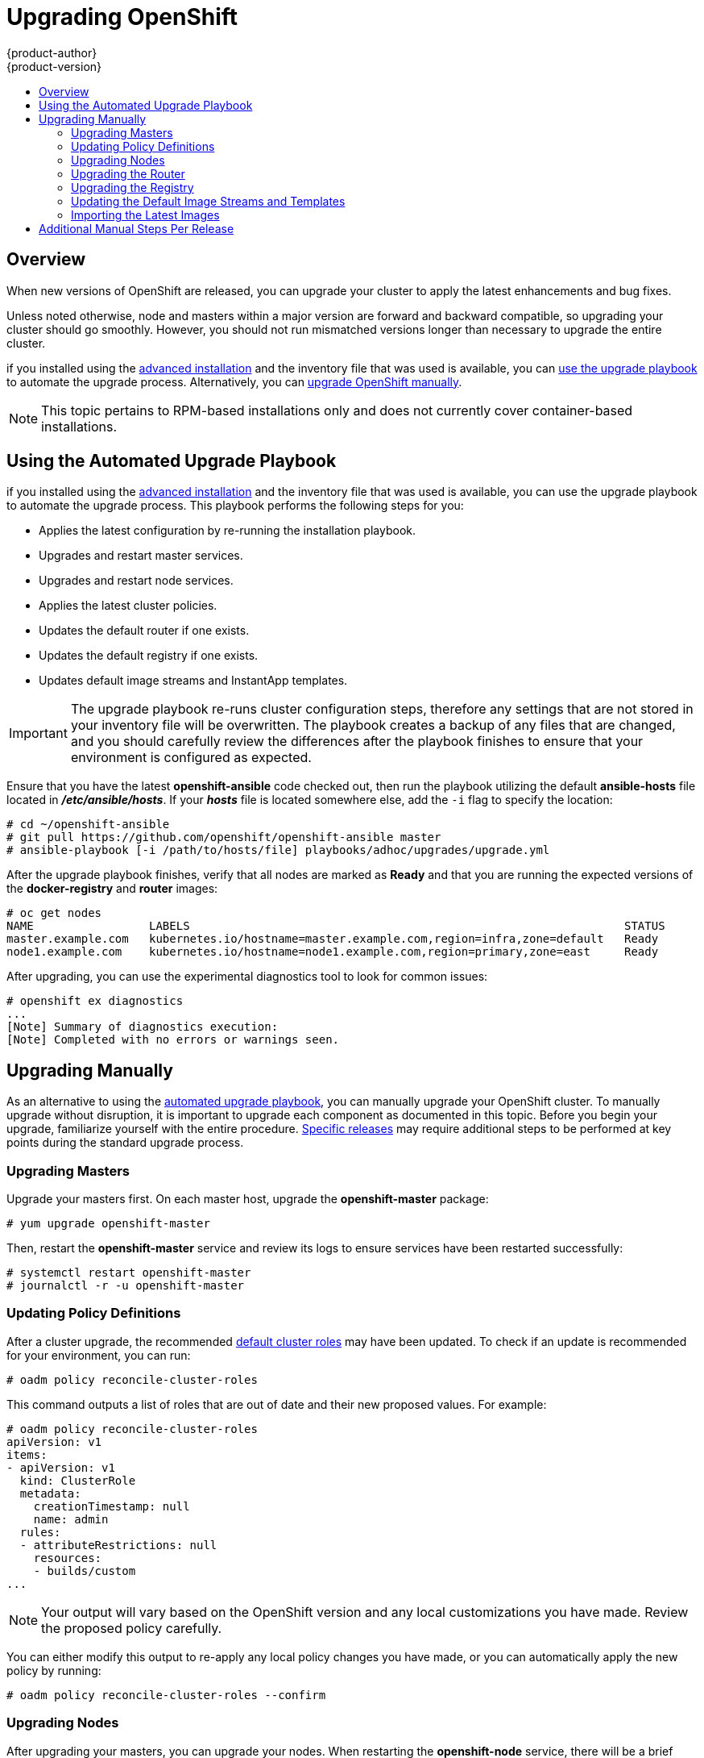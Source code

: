 = Upgrading OpenShift
{product-author}
{product-version}
:data-uri:
:icons:
:experimental:
:toc: macro
:toc-title:
:prewrap!:

toc::[]

== Overview
When new versions of OpenShift are released, you can upgrade your cluster to
apply the latest enhancements and bug fixes.
ifdef::openshift-origin[]
For OpenShift Origin, see the
link:https://github.com/openshift/origin/releases[Releases page] on GitHub  to
review the latest changes.
endif::[]
ifdef::openshift-enterprise[]
See the link:../whats_new/ose_3_0_release_notes.html[OpenShift Enterprise 3.0
Release Notes] to review the latest changes.
endif::[]

Unless noted otherwise, node and masters within a major version are forward and
backward compatible, so upgrading your cluster should go smoothly. However, you
should not run mismatched versions longer than necessary to upgrade the entire
cluster.

ifdef::openshift-enterprise[]
Starting with OpenShift 3.0.2,
endif::[]
ifdef::openshift-origin[]
Starting with Origin 1.0.6,
endif::[]
if you installed using the link:install/advanced_install.html[advanced
installation] and the inventory file that was used is available, you can
link:#upgrade-playbook[use the upgrade playbook] to automate the upgrade
process. Alternatively, you can link:#manual-upgrades[upgrade OpenShift
manually].

[NOTE]
====
This topic pertains to RPM-based installations only
ifdef::openshift-enterprise[]
(i.e., the link:install/quick_install.html[quick] and link:install/advanced_install.html[advanced installation] methods)
endif::[]
ifdef::openshift-origin[]
(i.e., the link:install/advanced_install.html[advanced installation] method)
endif::[]
 and does
not currently cover container-based installations.
====

[[upgrade-playbook]]
== Using the Automated Upgrade Playbook
ifdef::openshift-enterprise[]
Starting with OpenShift 3.0.2,
endif::[]
ifdef::openshift-origin[]
Starting with Origin 1.0.6,
endif::[]
if you installed using the link:install/advanced_install.html[advanced
installation] and the inventory file that was used is available, you can use the
upgrade playbook to automate the upgrade process. This playbook performs the
following steps for you:

* Applies the latest configuration by re-running the installation playbook.
* Upgrades and restart master services.
* Upgrades and restart node services.
* Applies the latest cluster policies.
* Updates the default router if one exists.
* Updates the default registry if one exists.
* Updates default image streams and InstantApp templates.

[IMPORTANT]
====
The upgrade playbook re-runs cluster configuration steps, therefore any settings
that are not stored in your inventory file will be overwritten. The playbook
creates a backup of any files that are changed, and you should carefully review
the differences after the playbook finishes to ensure that your environment is
configured as expected.
====

Ensure that you have the latest *openshift-ansible* code checked out, then run the playbook
utilizing the default *ansible-hosts* file located in *_/etc/ansible/hosts_*. If
your *_hosts_* file is located somewhere else, add the `-i` flag to specify the
location:

----
# cd ~/openshift-ansible
# git pull https://github.com/openshift/openshift-ansible master
# ansible-playbook [-i /path/to/hosts/file] playbooks/adhoc/upgrades/upgrade.yml
----

After the upgrade playbook finishes, verify that all nodes are marked as *Ready*
and that you are running the expected versions of the *docker-registry* and
*router* images:

====
----
# oc get nodes
NAME                 LABELS                                                                STATUS
master.example.com   kubernetes.io/hostname=master.example.com,region=infra,zone=default   Ready
node1.example.com    kubernetes.io/hostname=node1.example.com,region=primary,zone=east     Ready

ifdef::openshift-enterprise[]
# oc get -n default dc/router -o json | grep \"image\"
    "image": "openshift3/ose-haproxy-router:v3.0.2.0",
# oc get -n default dc/docker-registry -ojson | grep \"image\"
    "image": "openshift3/ose-docker-registry:v3.0.2.0",
endif::[]
ifdef::openshift-origin[]
# oc get -n default dc/router -o json | grep \"image\"
    "image": "openshift/origin-haproxy-router:v1.0.6",
# oc get -n default dc/docker-registry -ojson | grep \"image\"
    "image": "openshift/origin-docker-registry:v1.0.6",
endif::[]
----
====

After upgrading, you can use the experimental diagnostics tool to look for
common issues:

====
----
# openshift ex diagnostics
...
[Note] Summary of diagnostics execution:
[Note] Completed with no errors or warnings seen.
----
====

[[manual-upgrades]]
== Upgrading Manually
As an alternative to using the link:#upgrade-playbook[automated upgrade
playbook], you can manually upgrade your OpenShift cluster. To manually upgrade
without disruption, it is important to upgrade each component as documented in
this topic. Before you begin your upgrade, familiarize yourself with the entire
procedure. link:#additional-instructions-per-release[Specific releases] may
require additional steps to be performed at key points during the standard
upgrade process.

[[upgrading-masters]]

=== Upgrading Masters
Upgrade your masters first. On each master host, upgrade the *openshift-master*
package:

----
# yum upgrade openshift-master
----

Then, restart the *openshift-master* service and review its logs to ensure
services have been restarted successfully:

----
# systemctl restart openshift-master
# journalctl -r -u openshift-master
----

[[updating-policy-definitions]]

=== Updating Policy Definitions
After a cluster upgrade, the recommended
link:../architecture/additional_concepts/authorization.html#roles[default
cluster roles] may have been updated. To check if an update is recommended for
your environment, you can run:

----
# oadm policy reconcile-cluster-roles
----

This command outputs a list of roles that are out of date and their new proposed
values. For example:

====
----
# oadm policy reconcile-cluster-roles
apiVersion: v1
items:
- apiVersion: v1
  kind: ClusterRole
  metadata:
    creationTimestamp: null
    name: admin
  rules:
  - attributeRestrictions: null
    resources:
    - builds/custom
...
----
====

[NOTE]
====
Your output will vary based on the OpenShift version and any local
customizations you have made. Review the proposed policy carefully.
====

You can either modify this output to re-apply any local policy changes you have
made, or you can automatically apply the new policy by running:

----
# oadm policy reconcile-cluster-roles --confirm
----

[[upgrading-nodes]]

=== Upgrading Nodes
After upgrading your masters, you can upgrade your nodes. When restarting the
*openshift-node* service, there will be a brief disruption of outbound network
connectivity from running pods to services while the
link:../architecture/infrastructure_components/kubernetes_infrastructure.html#service-proxy[service
proxy] is restarted. The length of this disruption should be very short and
scales based on the number of services in the entire cluster.

On each node host, upgrade all *openshift* packages:

----
# yum upgrade openshift\*
----

Then, restart the *openshift-node* service:

----
# systemctl restart openshift-node
----

As a user with *cluster-admin* privileges, verify that all nodes are showing as
*Ready*:

====
----
# oc get nodes
NAME                    LABELS                                        STATUS
master.example.com      kubernetes.io/hostname=master.example.com     Ready,SchedulingDisabled
node1.example.com       kubernetes.io/hostname=node1.example.com      Ready
node2.example.com       kubernetes.io/hostname=node2.example.com      Ready
----
====

[[upgrading-the-router]]

=== Upgrading the Router

If you have previously
link:../install_config/install/deploy_router.html[deployed a router], the router
deployment configuration must be upgraded to apply updates contained in the
router image. To upgrade your router without disrupting services, you must have
previously deployed a
link:../admin_guide/high_availability.html#configuring-a-highly-available-routing-service[highly-available
routing service].

[IMPORTANT]
====
If you are upgrading to
ifdef::openshift-origin[]
OpenShift Origin 1.0.4 or 1.0.5, first see the
link:#additional-instructions-per-release[Additional Manual Instructions per Release]
section for important steps specific to your upgrade,
endif::[]
ifdef::openshift-enterprise[]
OpenShift Enterprise 3.0.1.0 or 3.0.2.0, first see the
link:#additional-instructions-per-release[Additional Manual Instructions per Release]
section for important steps specific to your upgrade,
endif::[]
then continue with the router upgrade as described in this section.
====

Edit your router's deployment configuration. For example, if it has the default
*router* name:

====
----
# oc edit dc/router
----
====

Apply the following changes:

====
----
...
spec:
 template:
    spec:
      containers:
      - env:
        ...
ifdef::openshift-enterprise[]
        image: registry.access.redhat.com/openshift3/ose-haproxy-router:v3.0.2.0 <1>
endif::[]
ifdef::openshift-origin[]
        image: openshift/origin-haproxy-router:v1.0.6 <1>
endif::[]
        imagePullPolicy: IfNotPresent
        ...
----
====
<1> Adjust the image version to match the version you are upgrading to.

You should see one router pod updated and then the next.

[[upgrading-the-registry]]

=== Upgrading the Registry
The registry must also be upgraded for changes to take effect in the registry
image. If you have used a `*PersistentVolumeClaim*` or a host mount point, you
may restart the registry without losing the contents of your registry. The
link:install/docker_registry.html#storage-for-the-registry[registry
installation] topic details how to configure persistent storage.

Edit your registry's deployment configuration:

----
# oc edit dc/docker-registry
----

Apply the following changes:

====
----
...
spec:
 template:
    spec:
      containers:
      - env:
        ...
ifdef::openshift-enterprise[]
        image: registry.access.redhat.com/openshift3/ose-docker-registry:v3.0.2.0 <1>
endif::[]
ifdef::openshift-origin[]
        image: openshift/origin-docker-registry:v1.0.4 <1>
endif::[]
        imagePullPolicy: IfNotPresent
        ...
----
====
<1> Adjust the image version to match the version you are upgrading to.

[IMPORTANT]
====
Images that are being pushed or pulled from the internal registry at the time of
upgrade will fail and should be restarted automatically. This will not disrupt
pods that are already running.
====

[[updating-the-default-image-streams-and-templates]]

=== Updating the Default Image Streams and Templates
By default, the
ifdef::openshift-enterprise[]
link:install/quick_install.html[quick installation] and
link:install/advanced_install.html[advanced installation] methods automatically
create
endif::[]
ifdef::openshift-origin[]
link:install/advanced_install.html[advanced installation] method automatically
creates
endif::[]
default image streams, QuickStart templates, and database service templates in
the *openshift* project, which is a default project to which all users have view
access. These objects were created during installation from the JSON files
located under *_/usr/share/openshift/examples_*. Running the latest installer
will copy newer files into place, but it does not currently update the
*openshift* project.

You can update the *openshift* project by running the following commands. It is
expected that you will receive warnings about items that already exist.

ifdef::openshift-enterprise[]
====
----
# oc create -n openshift -f /usr/share/openshift/examples/image-streams/image-streams-rhel7.json
# oc create -n openshift -f /usr/share/openshift/examples/db-templates
# oc create -n openshift -f /usr/share/openshift/examples/quickstart-templates
# oc create -n openshift -f /usr/share/openshift/examples/xpaas-streams
# oc create -n openshift -f /usr/share/openshift/examples/xpaas-templates
# oc replace -n openshift -f /usr/share/openshift/examples/image-streams/image-streams-rhel7.json
# oc replace -n openshift -f /usr/share/openshift/examples/db-templates
# oc replace -n openshift -f /usr/share/openshift/examples/quickstart-templates
# oc replace -n openshift -f /usr/share/openshift/examples/xpaas-streams
# oc replace -n openshift -f /usr/share/openshift/examples/xpaas-templates
----
====
endif::[]
ifdef::openshift-origin[]
====
----
# oc create -n openshift -f /usr/share/openshift/examples/image-streams/image-streams-centos7.json
# oc create -n openshift -f /usr/share/openshift/examples/db-templates
# oc create -n openshift -f /usr/share/openshift/examples/quickstart-templates
# oc replace -n openshift -f /usr/share/openshift/examples/image-streams/image-streams-centos7.json
# oc replace -n openshift -f /usr/share/openshift/examples/db-templates
# oc replace -n openshift -f /usr/share/openshift/examples/quickstart-templates
----
====
endif::[]

[[importing-the-latest-images]]

=== Importing the Latest Images
After link:#updating-the-default-image-streams-and-templates[updating the
default image streams], you may also want to ensure that the images within those
streams are updated. For each image stream in the default *openshift* project,
you can run:

----
# oc import-image -n openshift <imagestream>
----

For example, get the list of all image streams in the default *openshift*
project:

====
----
# oc get is -n openshift
NAME     DOCKER REPO                                                      TAGS                   UPDATED
mongodb  registry.access.redhat.com/openshift3/mongodb-24-rhel7           2.4,latest,v3.0.0.0    16 hours ago
mysql    registry.access.redhat.com/openshift3/mysql-55-rhel7             5.5,latest,v3.0.0.0    16 hours ago
nodejs   registry.access.redhat.com/openshift3/nodejs-010-rhel7           0.10,latest,v3.0.0.0   16 hours ago
...
----
====

Update each image stream one at a time:

====
----
# oc import-image -n openshift nodejs
Waiting for the import to complete, CTRL+C to stop waiting.
The import completed successfully.

Name:                   nodejs
Created:                16 hours ago
Labels:                 <none>
Annotations:            openshift.io/image.dockerRepositoryCheck=2015-07-21T13:17:00Z
Docker Pull Spec:       registry.access.redhat.com/openshift3/nodejs-010-rhel7

Tag             Spec            Created         PullSpec                                                        Image
0.10            latest          16 hours ago    registry.access.redhat.com/openshift3/nodejs-010-rhel7:latest   66d92cebc0e48e4e4be3a93d0f9bd54f21af7928ceaa384d20800f6e6fcf669f
latest                          16 hours ago    registry.access.redhat.com/openshift3/nodejs-010-rhel7:latest   66d92cebc0e48e4e4be3a93d0f9bd54f21af7928ceaa384d20800f6e6fcf669f
v3.0.0.0        <pushed>        16 hours ago    registry.access.redhat.com/openshift3/nodejs-010-rhel7:v3.0.0.0 66d92cebc0e48e4e4be3a93d0f9bd54f21af7928ceaa384d20800f6e6fcf669f
----
====

[IMPORTANT]
====
In order to update your S2I-based applications, you must manually trigger a new
build of those applications after importing the new images using `oc start-build
<app-name>`.
====

[[additional-instructions-per-release]]

== Additional Manual Steps Per Release

Some OpenShift releases may have additional instructions specific to that
release that must be performed to fully apply the updates across the cluster.
Read through the following sections carefully depending on your upgrade path, as
you may be required to perform certain steps and key points during the standard
upgrade process described earlier in this topic.

ifdef::openshift-origin[]
For OpenShift Origin, see the
link:https://github.com/openshift/origin/releases[Releases page] on GitHub  to
review the latest release notes.
endif::[]
ifdef::openshift-enterprise[]
See the link:../whats_new/ose_3_0_release_notes.html[OpenShift Enterprise 3.0
Release Notes] to review the latest release notes.
endif::[]

ifdef::openshift-enterprise[]
[[openshift-enterprise-3-0-1-0]]

=== OpenShift Enterprise 3.0.1.0

The following steps are required for the
link:../whats_new/ose_3_0_release_notes.html#ose-3-0-1-0[OpenShift Enterprise
3.0.1.0 release].
endif::[]
ifdef::openshift-origin[]
[[openshift-origin-1-0-4]]

=== OpenShift Origin 1.0.4

The following steps are required for the
https://github.com/openshift/origin/releases/tag/v1.0.4[OpenShift Origin 1.0.4
release].
endif::[]

*Creating a Service Account for the Router*

The default HAProxy router was updated to utilize host ports and requires that a
service account be created and made a member of the privileged
link:../admin_guide/manage_scc.html[security context constraint] (SCC).
Additionally, "down-then-up" rolling upgrades have been added and is now the
preferred strategy for upgrading routers.

After upgrading your master and nodes but before updating to the newer router,
you must create a service account for the router. As a cluster administrator,
ensure you are operating on the *default* project:

====
----
# oc project default
----
====

Delete any existing *router* service account and create a new one:

====
----
# oc delete serviceaccount/router
serviceaccounts/router

# echo '{"kind":"ServiceAccount","apiVersion":"v1","metadata":{"name":"router"}}' | oc create -f -
serviceaccounts/router
----
====

Edit the *privileged* SCC:

====
----
# oc edit scc privileged
----
====

Apply the following changes:

====
----
allowHostDirVolumePlugin: true
allowHostNetwork: true <1>
allowHostPorts: true <2>
allowPrivilegedContainer: true
...
users:
- system:serviceaccount:openshift-infra:build-controller
- system:serviceaccount:default:router <3>
----
<1> Add or update `allowHostNetwork: true`.
<2> Add or update `allowHostPorts: true`.
<3> Add the service account you created to the `*users*` list at the end of the
file.
====

Edit your router's deployment configuration:

====
----
# oc edit dc/router
----
====

Apply the following changes:

====
----
...
spec:
  replicas: 2
  selector:
    router: router
  strategy:
    resources: {}
    rollingParams:
      intervalSeconds: 1
      timeoutSeconds: 120
      updatePeriodSeconds: 1
      updatePercent: -10 <1>
    type: Rolling
    ...
  template:
    ...
    spec:
      ...
      dnsPolicy: ClusterFirst
      restartPolicy: Always
      serviceAccount: router <2>
      serviceAccountName: router <3>
...
----
====
<1> Add `updatePercent: -10` to allow down-then-up rolling upgrades.
<2> Add `serviceAccount: router` to the template `*spec*`.
<3> Add `serviceAccountName: router` to the template `*spec*`.

Now upgrade your router per the link:#upgrading-the-router[standard router
upgrade steps].

ifdef::openshift-enterprise[]
[[openshift-enterprise-3-0-2-0]]

=== OpenShift Enterprise 3.0.2.0

The following steps are required for the
link:../whats_new/ose_3_0_release_notes.html#ose-3-0-2-0[OpenShift Enterprise
3.0.2.0 release].
endif::[]
ifdef::openshift-origin[]
[[openshift-origin-1-0-5]]

=== OpenShift Origin 1.0.5

The following steps are required for the
https://github.com/openshift/origin/releases[OpenShift Origin 1.0.5
release].
endif::[]

*Switching the Router to Use the Host Network Stack*

The default HAProxy router was updated to use the host networking stack by
default instead of the former behavior of
link:install/deploy_router.html#using-the-container-network-stack[using the
container network stack], which proxied traffic to the router, which in turn
proxied the traffic to the target service and container. This new default
behavior benefits performance because network traffic from remote clients no
longer needs to take multiple hops through user space in order to reach the
target service and container.

Additionally, the new default behavior enables the router to get the actual
source IP address of the remote connection. This is useful for defining
ingress rules based on the originating IP, supporting sticky sessions, and
monitoring traffic, among other uses.

Existing router deployments will continue to use the container network stack
unless modified to switch to using the host network stack.

To switch the router to use the host network stack, edit your router's
deployment configuration:

====
----
# oc edit dc/router
----
====

Apply the following changes:

====
----
...
spec:
  replicas: 2
  selector:
    router: router
    ...
  template:
    ...
    spec:
      ...
      ports:
        - containerPort: 80 <1>
          hostPort: 80
          protocol: TCP
        - containerPort: 443 <1>
          hostPort: 443
          protocol: TCP
        - containerPort: 1936 <1>
          hostPort: 1936
          name: stats
          protocol: TCP
        resources: {}
        terminationMessagePath: /dev/termination-log
      dnsPolicy: ClusterFirst
      hostNetwork: true <2>
      restartPolicy: Always
...
----
====
<1> For host networking, ensure that the `*containerPort*` value matches the
`*hostPort*` values for each of the ports.
<2> Add `*hostNetwork: true*` to the template `*spec*`.

Now upgrade your router per the link:#upgrading-the-router[standard router
upgrade steps].

*Configuring serviceNetworkCIDR for the SDN*

Add the `*serviceNetworkCIDR*` parameter to the `*networkConfig*` section in
*_/etc/openshift/master/master-config.yaml_*. This value should match the
`*servicesSubnet*` value in the `*kubernetesMasterConfig*` section:

====
----
kubernetesMasterConfig:
  servicesSubnet: 172.30.0.0/16
...
networkConfig:
  serviceNetworkCIDR: 172.30.0.0/16
----
====

*Add Scheduler Config API version*

The scheduler configuration file incorrectly lacked `*kind*` and `*apiVersion*`
fields when deployed with the quick or advanced installer. This will affect
future upgrades so it's important to add those values if they don't exist.

Modify *_/etc/openshift/master/scheduler.json_* to add the `*kind*` and `*apiVersion*`
fields.

====
----
{
  "kind": "Policy", <1>
  "apiVersion": "v1", <2>
  "predicates": [
  ...
}
----
====
<1> Add `*"kind": "Policy",*`
<2> Add `*"apiVersin": "v1",*`
